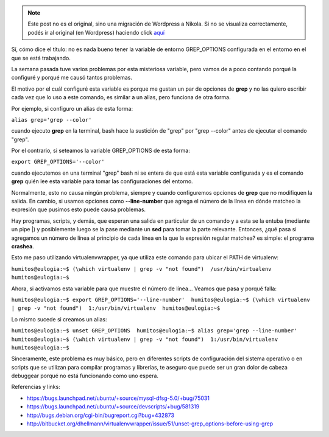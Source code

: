 .. link:
.. description:
.. tags: debian, software libre
.. date: 2010/06/18 20:15:35
.. title: GREP_OPTIONS is the evil
.. slug: grep_options-is-the-evil


.. note::

   Este post no es el original, sino una migración de Wordpress a
   Nikola. Si no se visualiza correctamente, podés ir al original (en
   Wordpress) haciendo click aquí_

.. _aquí: http://humitos.wordpress.com/2010/06/18/grep_options-is-the-evil/


Sí, cómo dice el título: no es nada bueno tener la variable de entorno
GREP_OPTIONS configurada en el entorno en el que se está trabajando.

La semana pasada tuve varios problemas por esta misteriosa variable,
pero vamos de a poco contando porqué la configuré y porqué me causó
tantos problemas.

El motivo por el cuál configuré esta variable es porque me gustan un par
de opciones de **grep** y no las quiero escribir cada vez que lo uso a
este comando, es similar a un alias, pero funciona de otra forma.

Por ejemplo, si configuro un alias de esta forma:

``alias grep='grep --color'``

cuando ejecuto **grep** en la terminal, bash hace la sustición de "grep"
por "grep --color" antes de ejecutar el comando "grep".

Por el contrario, si seteamos la variable GREP_OPTIONS de esta forma:

``export GREP_OPTIONS='--color'``

cuando ejecutemos en una terminal "grep" bash ni se entera de que está
esta variable configurada y es el comando **grep** quién lee esta
variable para tomar las configuraciones del entorno.

Normalmente, esto no causa ningún problema, siempre y cuando
configuremos opciones de **grep** que no modifiquen la salida. En
cambio, si usamos opciones como **--line-number** que agrega el número
de la línea en dónde matcheo la expresión que pusimos esto puede causa
problemas.

Hay programas, scripts, y demás, que esperan una salida en particular de
un comando y a esta se la entuba (mediante un pipe \|) y posiblemente
luego se la pase mediante un **sed** para tomar la parte relevante.
Entonces, ¿qué pasa si agregamos un número de línea al principio de cada
línea en la que la expresión regular matchea? es simple: el programa
**crashea**.

Esto me paso utilizando virtualenvwrapper, ya que utiliza este comando
para ubicar el PATH de virtualenv:

``humitos@eulogia:~$ (\which virtualenv | grep -v "not found")  /usr/bin/virtualenv  humitos@eulogia:~$``

Ahora, si activamos esta variable para que muestre el número de línea...
Veamos que pasa y porqué falla:

``humitos@eulogia:~$ export GREP_OPTIONS='--line-number'  humitos@eulogia:~$ (\which virtualenv | grep -v "not found")  1:/usr/bin/virtualenv  humitos@eulogia:~$``

Lo mismo sucede si creamos un alias:

``humitos@eulogia:~$ unset GREP_OPTIONS  humitos@eulogia:~$ alias grep='grep --line-number'  humitos@eulogia:~$ (\which virtualenv | grep -v "not found")  1:/usr/bin/virtualenv  humitos@eulogia:~$``

Sinceramente, este problema es muy básico, pero en diferentes scripts de
configuración del sistema operativo o en scripts que se utilizan para
compilar programas y librerías, te aseguro que puede ser un gran dolor
de cabeza debuggear porqué no está funcionando como uno espera.

Referencias y links:

-  https://bugs.launchpad.net/ubuntu/+source/mysql-dfsg-5.0/+bug/75031
-  https://bugs.launchpad.net/ubuntu/+source/devscripts/+bug/581319
-  http://bugs.debian.org/cgi-bin/bugreport.cgi?bug=432873
-  ﻿\ http://bitbucket.org/dhellmann/virtualenvwrapper/issue/51/unset-grep_options-before-using-grep

